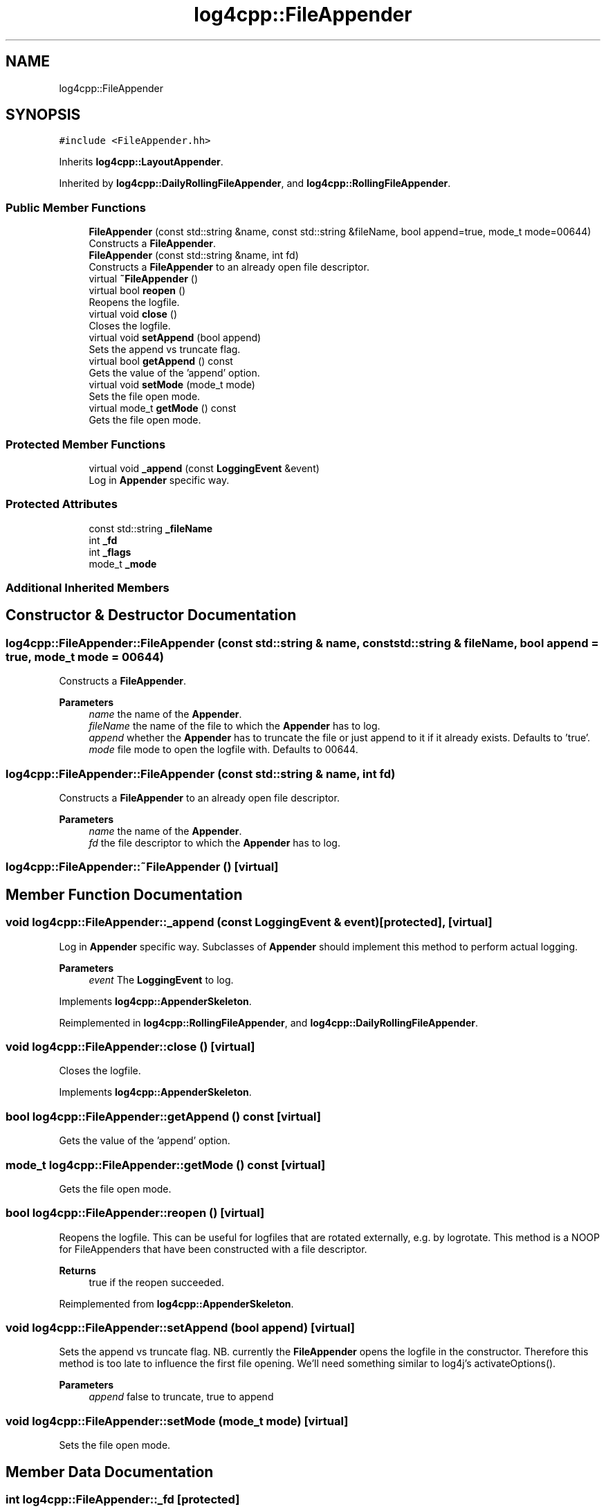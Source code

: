 .TH "log4cpp::FileAppender" 3 "Wed Jul 12 2023" "Version 1.1" "log4cpp" \" -*- nroff -*-
.ad l
.nh
.SH NAME
log4cpp::FileAppender
.SH SYNOPSIS
.br
.PP
.PP
\fC#include <FileAppender\&.hh>\fP
.PP
Inherits \fBlog4cpp::LayoutAppender\fP\&.
.PP
Inherited by \fBlog4cpp::DailyRollingFileAppender\fP, and \fBlog4cpp::RollingFileAppender\fP\&.
.SS "Public Member Functions"

.in +1c
.ti -1c
.RI "\fBFileAppender\fP (const std::string &name, const std::string &fileName, bool append=true, mode_t mode=00644)"
.br
.RI "Constructs a \fBFileAppender\fP\&. "
.ti -1c
.RI "\fBFileAppender\fP (const std::string &name, int fd)"
.br
.RI "Constructs a \fBFileAppender\fP to an already open file descriptor\&. "
.ti -1c
.RI "virtual \fB~FileAppender\fP ()"
.br
.ti -1c
.RI "virtual bool \fBreopen\fP ()"
.br
.RI "Reopens the logfile\&. "
.ti -1c
.RI "virtual void \fBclose\fP ()"
.br
.RI "Closes the logfile\&. "
.ti -1c
.RI "virtual void \fBsetAppend\fP (bool append)"
.br
.RI "Sets the append vs truncate flag\&. "
.ti -1c
.RI "virtual bool \fBgetAppend\fP () const"
.br
.RI "Gets the value of the 'append' option\&. "
.ti -1c
.RI "virtual void \fBsetMode\fP (mode_t mode)"
.br
.RI "Sets the file open mode\&. "
.ti -1c
.RI "virtual mode_t \fBgetMode\fP () const"
.br
.RI "Gets the file open mode\&. "
.in -1c
.SS "Protected Member Functions"

.in +1c
.ti -1c
.RI "virtual void \fB_append\fP (const \fBLoggingEvent\fP &event)"
.br
.RI "Log in \fBAppender\fP specific way\&. "
.in -1c
.SS "Protected Attributes"

.in +1c
.ti -1c
.RI "const std::string \fB_fileName\fP"
.br
.ti -1c
.RI "int \fB_fd\fP"
.br
.ti -1c
.RI "int \fB_flags\fP"
.br
.ti -1c
.RI "mode_t \fB_mode\fP"
.br
.in -1c
.SS "Additional Inherited Members"
.SH "Constructor & Destructor Documentation"
.PP 
.SS "log4cpp::FileAppender::FileAppender (const std::string & name, const std::string & fileName, bool append = \fCtrue\fP, mode_t mode = \fC00644\fP)"

.PP
Constructs a \fBFileAppender\fP\&. 
.PP
\fBParameters\fP
.RS 4
\fIname\fP the name of the \fBAppender\fP\&. 
.br
\fIfileName\fP the name of the file to which the \fBAppender\fP has to log\&. 
.br
\fIappend\fP whether the \fBAppender\fP has to truncate the file or just append to it if it already exists\&. Defaults to 'true'\&. 
.br
\fImode\fP file mode to open the logfile with\&. Defaults to 00644\&. 
.RE
.PP

.SS "log4cpp::FileAppender::FileAppender (const std::string & name, int fd)"

.PP
Constructs a \fBFileAppender\fP to an already open file descriptor\&. 
.PP
\fBParameters\fP
.RS 4
\fIname\fP the name of the \fBAppender\fP\&. 
.br
\fIfd\fP the file descriptor to which the \fBAppender\fP has to log\&. 
.RE
.PP

.SS "log4cpp::FileAppender::~FileAppender ()\fC [virtual]\fP"

.SH "Member Function Documentation"
.PP 
.SS "void log4cpp::FileAppender::_append (const \fBLoggingEvent\fP & event)\fC [protected]\fP, \fC [virtual]\fP"

.PP
Log in \fBAppender\fP specific way\&. Subclasses of \fBAppender\fP should implement this method to perform actual logging\&. 
.PP
\fBParameters\fP
.RS 4
\fIevent\fP The \fBLoggingEvent\fP to log\&. 
.RE
.PP

.PP
Implements \fBlog4cpp::AppenderSkeleton\fP\&.
.PP
Reimplemented in \fBlog4cpp::RollingFileAppender\fP, and \fBlog4cpp::DailyRollingFileAppender\fP\&.
.SS "void log4cpp::FileAppender::close ()\fC [virtual]\fP"

.PP
Closes the logfile\&. 
.PP
Implements \fBlog4cpp::AppenderSkeleton\fP\&.
.SS "bool log4cpp::FileAppender::getAppend () const\fC [virtual]\fP"

.PP
Gets the value of the 'append' option\&. 
.SS "mode_t log4cpp::FileAppender::getMode () const\fC [virtual]\fP"

.PP
Gets the file open mode\&. 
.SS "bool log4cpp::FileAppender::reopen ()\fC [virtual]\fP"

.PP
Reopens the logfile\&. This can be useful for logfiles that are rotated externally, e\&.g\&. by logrotate\&. This method is a NOOP for FileAppenders that have been constructed with a file descriptor\&. 
.br
 
.PP
\fBReturns\fP
.RS 4
true if the reopen succeeded\&. 
.RE
.PP

.PP
Reimplemented from \fBlog4cpp::AppenderSkeleton\fP\&.
.SS "void log4cpp::FileAppender::setAppend (bool append)\fC [virtual]\fP"

.PP
Sets the append vs truncate flag\&. NB\&. currently the \fBFileAppender\fP opens the logfile in the constructor\&. Therefore this method is too late to influence the first file opening\&. We'll need something similar to log4j's activateOptions()\&. 
.PP
\fBParameters\fP
.RS 4
\fIappend\fP false to truncate, true to append 
.RE
.PP

.SS "void log4cpp::FileAppender::setMode (mode_t mode)\fC [virtual]\fP"

.PP
Sets the file open mode\&. 
.SH "Member Data Documentation"
.PP 
.SS "int log4cpp::FileAppender::_fd\fC [protected]\fP"

.SS "const std::string log4cpp::FileAppender::_fileName\fC [protected]\fP"

.SS "int log4cpp::FileAppender::_flags\fC [protected]\fP"

.SS "mode_t log4cpp::FileAppender::_mode\fC [protected]\fP"


.SH "Author"
.PP 
Generated automatically by Doxygen for log4cpp from the source code\&.
